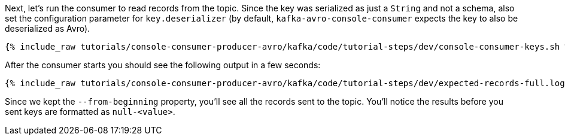 Next, let's run the consumer to read records from the topic.
Since the key was serialized as just a `String` and not a schema, also set the configuration parameter for `key.deserializer` (by default, `kafka-avro-console-consumer` expects the key to also be deserialized as Avro).

+++++
<pre class="snippet"><code class="shell">{% include_raw tutorials/console-consumer-producer-avro/kafka/code/tutorial-steps/dev/console-consumer-keys.sh %}</code></pre>
+++++

After the consumer starts you should see the following output in a few seconds:

+++++
<pre class="snippet"><code class="shell">{% include_raw tutorials/console-consumer-producer-avro/kafka/code/tutorial-steps/dev/expected-records-full.log %}</code></pre>
+++++

Since we kept the `--from-beginning` property, you'll see all the records sent to the topic.  You'll notice the results before you sent keys are formatted as `null-<value>`.
